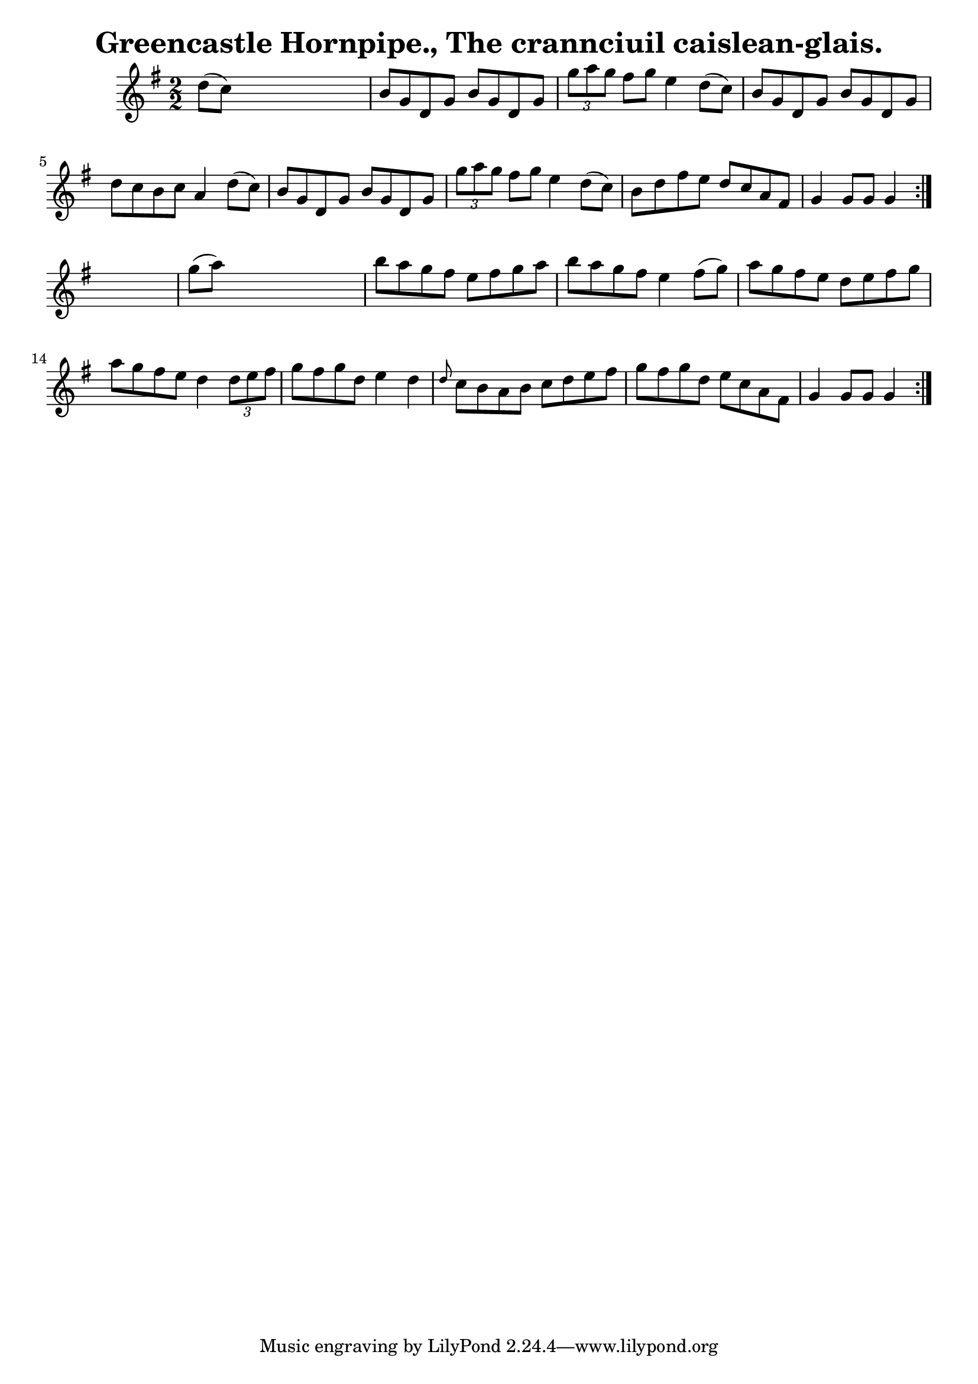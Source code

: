 
\version "2.16.2"
% automatically converted by musicxml2ly from xml/1557_bh.xml

%% additional definitions required by the score:
\language "english"


\header {
    encoder = "abc2xml version 63"
    encodingdate = "2015-01-25"
    title = "Greencastle Hornpipe., The
crannciuil caislean-glais."
    }

\layout {
    \context { \Score
        autoBeaming = ##f
        }
    }
PartPOneVoiceOne =  \relative d'' {
    \repeat volta 2 {
        \repeat volta 2 {
            \key g \major \numericTimeSignature\time 2/2 d8 ( [ c8 ) ]
            s2. | % 2
            b8 [ g8 d8 g8 ] b8 [ g8 d8 g8 ] | % 3
            \times 2/3  {
                g'8 [ a8 g8 ] }
            fs8 [ g8 ] e4 d8 ( [ c8 ) ] | % 4
            b8 [ g8 d8 g8 ] b8 [ g8 d8 g8 ] | % 5
            d'8 [ c8 b8 c8 ] a4 d8 ( [ c8 ) ] | % 6
            b8 [ g8 d8 g8 ] b8 [ g8 d8 g8 ] | % 7
            \times 2/3  {
                g'8 [ a8 g8 ] }
            fs8 [ g8 ] e4 d8 ( [ c8 ) ] | % 8
            b8 [ d8 fs8 e8 ] d8 [ c8 a8 fs8 ] | % 9
            g4 g8 [ g8 ] g4 }
        s4 | \barNumberCheck #10
        g'8 ( [ a8 ) ] s2. | % 11
        b8 [ a8 g8 fs8 ] e8 [ fs8 g8 a8 ] | % 12
        b8 [ a8 g8 fs8 ] e4 fs8 ( [ g8 ) ] | % 13
        a8 [ g8 fs8 e8 ] d8 [ e8 fs8 g8 ] | % 14
        a8 [ g8 fs8 e8 ] d4 \times 2/3 {
            d8 [ e8 fs8 ] }
        | % 15
        g8 [ fs8 g8 d8 ] e4 d4 | % 16
        \grace { d8 } c8 [ b8 a8 b8 ] c8 [ d8 e8 fs8 ] | % 17
        g8 [ fs8 g8 d8 ] e8 [ c8 a8 fs8 ] | % 18
        g4 g8 [ g8 ] g4 }
    }


% The score definition
\score {
    <<
        \new Staff <<
            \context Staff << 
                \context Voice = "PartPOneVoiceOne" { \PartPOneVoiceOne }
                >>
            >>
        
        >>
    \layout {}
    % To create MIDI output, uncomment the following line:
    %  \midi {}
    }

